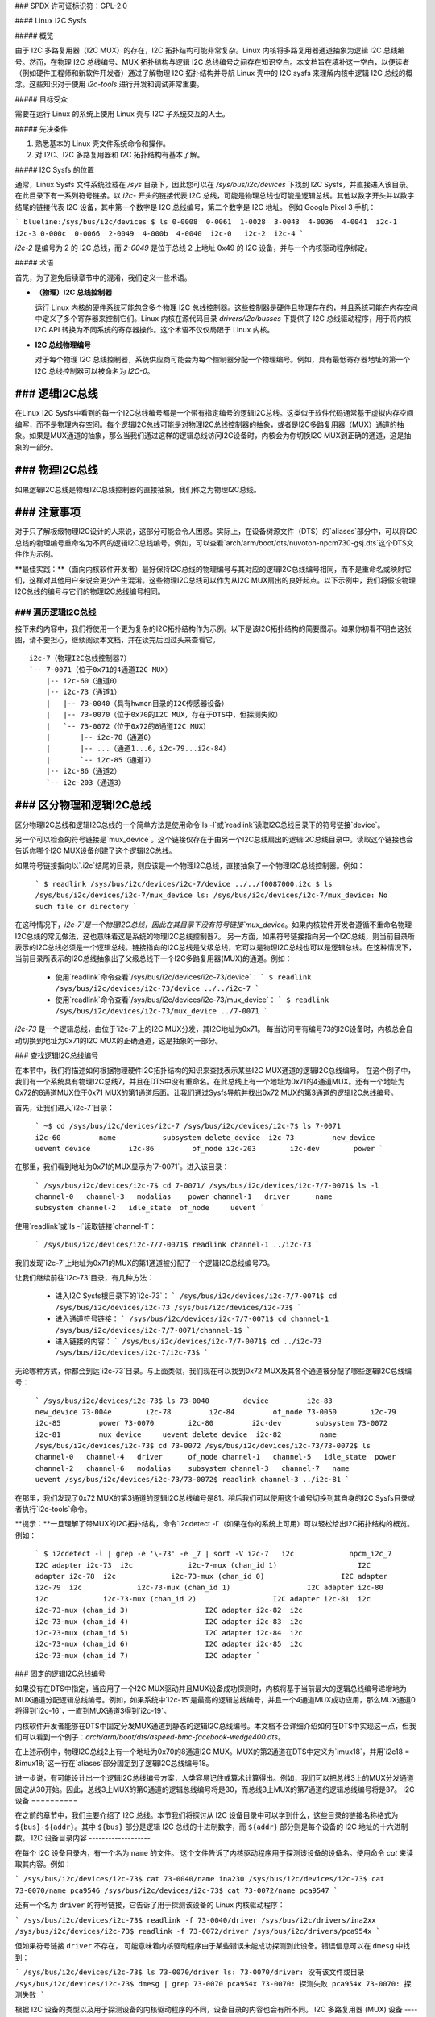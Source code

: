 ### SPDX 许可证标识符：GPL-2.0

#### Linux I2C Sysfs

##### 概览

由于 I2C 多路复用器（I2C MUX）的存在，I2C 拓扑结构可能非常复杂。Linux 内核将多路复用器通道抽象为逻辑 I2C 总线编号。然而，在物理 I2C 总线编号、MUX 拓扑结构与逻辑 I2C 总线编号之间存在知识空白。本文档旨在填补这一空白，以便读者（例如硬件工程师和新软件开发者）通过了解物理 I2C 拓扑结构并导航 Linux 壳中的 I2C sysfs 来理解内核中逻辑 I2C 总线的概念。这些知识对于使用 `i2c-tools` 进行开发和调试非常重要。

##### 目标受众

需要在运行 Linux 的系统上使用 Linux 壳与 I2C 子系统交互的人士。

##### 先决条件

1. 熟悉基本的 Linux 壳文件系统命令和操作。
2. 对 I2C、I2C 多路复用器和 I2C 拓扑结构有基本了解。

##### I2C Sysfs 的位置

通常，Linux Sysfs 文件系统挂载在 `/sys` 目录下，因此您可以在 `/sys/bus/i2c/devices` 下找到 I2C Sysfs，并直接进入该目录。
在此目录下有一系列符号链接。以 `i2c-` 开头的链接代表 I2C 总线，可能是物理总线也可能是逻辑总线。其他以数字开头并以数字结尾的链接代表 I2C 设备，其中第一个数字是 I2C 总线编号，第二个数字是 I2C 地址。
例如 Google Pixel 3 手机：

```
blueline:/sys/bus/i2c/devices $ ls
0-0008  0-0061  1-0028  3-0043  4-0036  4-0041  i2c-1  i2c-3
0-000c  0-0066  2-0049  4-000b  4-0040  i2c-0   i2c-2  i2c-4
```

`i2c-2` 是编号为 2 的 I2C 总线，而 `2-0049` 是位于总线 2 上地址 0x49 的 I2C 设备，并与一个内核驱动程序绑定。

##### 术语

首先，为了避免后续章节中的混淆，我们定义一些术语。

- **（物理）I2C 总线控制器**

  运行 Linux 内核的硬件系统可能包含多个物理 I2C 总线控制器。这些控制器是硬件且物理存在的，并且系统可能在内存空间中定义了多个寄存器来控制它们。Linux 内核在源代码目录 `drivers/i2c/busses` 下提供了 I2C 总线驱动程序，用于将内核 I2C API 转换为不同系统的寄存器操作。这个术语不仅仅局限于 Linux 内核。

- **I2C 总线物理编号**

  对于每个物理 I2C 总线控制器，系统供应商可能会为每个控制器分配一个物理编号。例如，具有最低寄存器地址的第一个 I2C 总线控制器可以被命名为 `I2C-0`。
### 逻辑I2C总线
--------------

在Linux I2C Sysfs中看到的每一个I2C总线编号都是一个带有指定编号的逻辑I2C总线。这类似于软件代码通常基于虚拟内存空间编写，而不是物理内存空间。每个逻辑I2C总线可能是对物理I2C总线控制器的抽象，或者是I2C多路复用器（MUX）通道的抽象。如果是MUX通道的抽象，那么当我们通过这样的逻辑总线访问I2C设备时，内核会为你切换I2C MUX到正确的通道，这是抽象的一部分。

### 物理I2C总线
----------------

如果逻辑I2C总线是物理I2C总线控制器的直接抽象，我们称之为物理I2C总线。

### 注意事项
--------------

对于只了解板级物理I2C设计的人来说，这部分可能会令人困惑。实际上，在设备树源文件（DTS）的`aliases`部分中，可以将I2C总线的物理编号重命名为不同的逻辑I2C总线编号。例如，可以查看`arch/arm/boot/dts/nuvoton-npcm730-gsj.dts`这个DTS文件作为示例。

**最佳实践：**（面向内核软件开发者）最好保持I2C总线的物理编号与其对应的逻辑I2C总线编号相同，而不是重命名或映射它们，这样对其他用户来说会更少产生混淆。这些物理I2C总线可以作为从I2C MUX扇出的良好起点。以下示例中，我们将假设物理I2C总线的编号与它们的物理I2C总线编号相同。

### 遍历逻辑I2C总线
==================

接下来的内容中，我们将使用一个更为复杂的I2C拓扑结构作为示例。以下是该I2C拓扑结构的简要图示。如果你初看不明白这张图，请不要担心，继续阅读本文档，并在读完后回过头来查看它。
::

  i2c-7（物理I2C总线控制器7）
  `-- 7-0071（位于0x71的4通道I2C MUX）
      |-- i2c-60（通道0）
      |-- i2c-73（通道1）
      |   |-- 73-0040（具有hwmon目录的I2C传感器设备）
      |   |-- 73-0070（位于0x70的I2C MUX，存在于DTS中，但探测失败）
      |   `-- 73-0072（位于0x72的8通道I2C MUX）
      |       |-- i2c-78（通道0）
      |       |-- ...（通道1...6，i2c-79...i2c-84）
      |       `-- i2c-85（通道7）
      |-- i2c-86（通道2）
      `-- i2c-203（通道3）

### 区分物理和逻辑I2C总线
----------------------------------------

区分物理I2C总线和逻辑I2C总线的一个简单方法是使用命令`ls -l`或`readlink`读取I2C总线目录下的符号链接`device`。

另一个可以检查的符号链接是`mux_device`。这个链接仅存在于由另一个I2C总线扇出的逻辑I2C总线目录中。读取这个链接也会告诉你哪个I2C MUX设备创建了这个逻辑I2C总线。

如果符号链接指向以`.i2c`结尾的目录，则应该是一个物理I2C总线，直接抽象了一个物理I2C总线控制器。例如：

  ```
  $ readlink /sys/bus/i2c/devices/i2c-7/device
  ../../f0087000.i2c
  $ ls /sys/bus/i2c/devices/i2c-7/mux_device
  ls: /sys/bus/i2c/devices/i2c-7/mux_device: No such file or directory
  ```

在这种情况下，`i2c-7`是一个物理I2C总线，因此在其目录下没有符号链接`mux_device`。如果内核软件开发者遵循不重命名物理I2C总线的常见做法，这也意味着这是系统的物理I2C总线控制器7。
另一方面，如果符号链接指向另一个I2C总线，则当前目录所表示的I2C总线必须是一个逻辑总线。链接指向的I2C总线是父级总线，它可以是物理I2C总线也可以是逻辑总线。在这种情况下，当前目录所表示的I2C总线抽象出了父级总线下一个I2C多路复用器(MUX)的通道。例如：

  * 使用`readlink`命令查看`/sys/bus/i2c/devices/i2c-73/device`：
    ```
    $ readlink /sys/bus/i2c/devices/i2c-73/device
    ../../i2c-7
    ```
  * 使用`readlink`命令查看`/sys/bus/i2c/devices/i2c-73/mux_device`：
    ```
    $ readlink /sys/bus/i2c/devices/i2c-73/mux_device
    ../7-0071
    ```

`i2c-73` 是一个逻辑总线，由位于`i2c-7`上的I2C MUX分发，其I2C地址为0x71。
每当访问带有编号73的I2C设备时，内核总会自动切换到地址为0x71的I2C MUX的正确通道，这是抽象的一部分。

### 查找逻辑I2C总线编号

在本节中，我们将描述如何根据物理硬件I2C拓扑结构的知识来查找表示某些I2C MUX通道的逻辑I2C总线编号。
在这个例子中，我们有一个系统具有物理I2C总线7，并且在DTS中没有重命名。在此总线上有一个地址为0x71的4通道MUX。还有一个地址为0x72的8通道MUX位于0x71 MUX的第1通道后面。让我们通过Sysfs导航并找出0x72 MUX的第3通道的逻辑I2C总线编号。

首先，让我们进入`i2c-7`目录：

  ```
  ~$ cd /sys/bus/i2c/devices/i2c-7
  /sys/bus/i2c/devices/i2c-7$ ls
  7-0071         i2c-60         name           subsystem
  delete_device  i2c-73         new_device     uevent
  device         i2c-86         of_node
  i2c-203        i2c-dev        power
  ```

在那里，我们看到地址为0x71的MUX显示为`7-0071`。进入该目录：

  ```
  /sys/bus/i2c/devices/i2c-7$ cd 7-0071/
  /sys/bus/i2c/devices/i2c-7/7-0071$ ls -l
  channel-0   channel-3   modalias    power
  channel-1   driver      name        subsystem
  channel-2   idle_state  of_node     uevent
  ```

使用`readlink`或`ls -l`读取链接`channel-1`：

  ```
  /sys/bus/i2c/devices/i2c-7/7-0071$ readlink channel-1
  ../i2c-73
  ```

我们发现`i2c-7`上地址为0x71的MUX的第1通道被分配了一个逻辑I2C总线编号73。

让我们继续前往`i2c-73`目录，有几种方法：

  * 进入I2C Sysfs根目录下的`i2c-73`：
    ```
    /sys/bus/i2c/devices/i2c-7/7-0071$ cd /sys/bus/i2c/devices/i2c-73
    /sys/bus/i2c/devices/i2c-73$
    ```
  * 进入通道符号链接：
    ```
    /sys/bus/i2c/devices/i2c-7/7-0071$ cd channel-1
    /sys/bus/i2c/devices/i2c-7/7-0071/channel-1$
    ```
  * 进入链接的内容：
    ```
    /sys/bus/i2c/devices/i2c-7/7-0071$ cd ../i2c-73
    /sys/bus/i2c/devices/i2c-7/i2c-73$
    ```

无论哪种方式，你都会到达`i2c-73`目录。与上面类似，我们现在可以找到0x72 MUX及其各个通道被分配了哪些逻辑I2C总线编号：

  ```
  /sys/bus/i2c/devices/i2c-73$ ls
  73-0040        device         i2c-83         new_device
  73-004e        i2c-78         i2c-84         of_node
  73-0050        i2c-79         i2c-85         power
  73-0070        i2c-80         i2c-dev        subsystem
  73-0072        i2c-81         mux_device     uevent
  delete_device  i2c-82         name
  /sys/bus/i2c/devices/i2c-73$ cd 73-0072
  /sys/bus/i2c/devices/i2c-73/73-0072$ ls
  channel-0   channel-4   driver      of_node
  channel-1   channel-5   idle_state  power
  channel-2   channel-6   modalias    subsystem
  channel-3   channel-7   name        uevent
  /sys/bus/i2c/devices/i2c-73/73-0072$ readlink channel-3
  ../i2c-81
  ```

在那里，我们发现了0x72 MUX的第3通道的逻辑I2C总线编号是81。稍后我们可以使用这个编号切换到其自身的I2C Sysfs目录或者执行`i2c-tools`命令。

**提示：**一旦理解了带MUX的I2C拓扑结构，命令`i2cdetect -l`（如果在你的系统上可用）可以轻松给出I2C拓扑结构的概览。例如：

  ```
  $ i2cdetect -l | grep -e '\-73' -e _7 | sort -V
  i2c-7   i2c             npcm_i2c_7                              I2C adapter
  i2c-73  i2c             i2c-7-mux (chan_id 1)                   I2C adapter
  i2c-78  i2c             i2c-73-mux (chan_id 0)                  I2C adapter
  i2c-79  i2c             i2c-73-mux (chan_id 1)                  I2C adapter
  i2c-80  i2c             i2c-73-mux (chan_id 2)                  I2C adapter
  i2c-81  i2c             i2c-73-mux (chan_id 3)                  I2C adapter
  i2c-82  i2c             i2c-73-mux (chan_id 4)                  I2C adapter
  i2c-83  i2c             i2c-73-mux (chan_id 5)                  I2C adapter
  i2c-84  i2c             i2c-73-mux (chan_id 6)                  I2C adapter
  i2c-85  i2c             i2c-73-mux (chan_id 7)                  I2C adapter
  ```

### 固定的逻辑I2C总线编号

如果没有在DTS中指定，当应用了一个I2C MUX驱动并且MUX设备成功探测时，内核将基于当前最大的逻辑总线编号递增地为MUX通道分配逻辑总线编号。例如，如果系统中`i2c-15`是最高的逻辑总线编号，并且一个4通道MUX成功应用，那么MUX通道0将得到`i2c-16`，一直到MUX通道3得到`i2c-19`。

内核软件开发者能够在DTS中固定分发MUX通道到静态的逻辑I2C总线编号。本文档不会详细介绍如何在DTS中实现这一点，但我们可以看到一个例子：`arch/arm/boot/dts/aspeed-bmc-facebook-wedge400.dts`。

在上述示例中，物理I2C总线2上有一个地址为0x70的8通道I2C MUX。MUX的第2通道在DTS中定义为`imux18`，并用`i2c18 = &imux18;`这一行在`aliases`部分固定到了逻辑I2C总线编号18。

进一步说，有可能设计出一个逻辑I2C总线编号方案，人类容易记住或算术计算得出。例如，我们可以把总线3上的MUX分发通道固定从30开始。因此，总线3上MUX的第0通道的逻辑总线编号将是30，而总线3上MUX的第7通道的逻辑总线编号将是37。
I2C 设备
==========

在之前的章节中，我们主要介绍了 I2C 总线。本节我们将探讨从 I2C 设备目录中可以学到什么，这些目录的链接名称格式为 ``${bus}-${addr}``。其中 ``${bus}`` 部分是逻辑 I2C 总线的十进制数字，而 ``${addr}`` 部分则是每个设备的 I2C 地址的十六进制数。
I2C 设备目录内容
-------------------

在每个 I2C 设备目录内，有一个名为 ``name`` 的文件。
这个文件告诉了内核驱动程序用于探测该设备的设备名。使用命令 `cat` 来读取其内容。例如：

```
/sys/bus/i2c/devices/i2c-73$ cat 73-0040/name
ina230
/sys/bus/i2c/devices/i2c-73$ cat 73-0070/name
pca9546
/sys/bus/i2c/devices/i2c-73$ cat 73-0072/name
pca9547
```

还有一个名为 ``driver`` 的符号链接，它告诉了用于探测该设备的 Linux 内核驱动程序：

```
/sys/bus/i2c/devices/i2c-73$ readlink -f 73-0040/driver
/sys/bus/i2c/drivers/ina2xx
/sys/bus/i2c/devices/i2c-73$ readlink -f 73-0072/driver
/sys/bus/i2c/drivers/pca954x
```

但如果符号链接 ``driver`` 不存在，
可能意味着内核驱动程序由于某些错误未能成功探测到此设备。错误信息可以在 ``dmesg`` 中找到：

```
/sys/bus/i2c/devices/i2c-73$ ls 73-0070/driver
ls: 73-0070/driver: 没有该文件或目录
/sys/bus/i2c/devices/i2c-73$ dmesg | grep 73-0070
pca954x 73-0070: 探测失败
pca954x 73-0070: 探测失败
```

根据 I2C 设备的类型以及用于探测设备的内核驱动程序的不同，设备目录的内容也会有所不同。
I2C 多路复用器 (MUX) 设备
-----------------------

如您之前已经了解到的那样，I2C MUX 设备在其设备目录内会有符号链接 ``channel-*``。
这些符号链接指向它们对应的逻辑 I2C 总线目录：

```
/sys/bus/i2c/devices/i2c-73$ ls -l 73-0072/channel-*
lrwxrwxrwx ... 73-0072/channel-0 -> ../i2c-78
lrwxrwxrwx ... 73-0072/channel-1 -> ../i2c-79
lrwxrwxrwx ... 73-0072/channel-2 -> ../i2c-80
lrwxrwxrwx ... 73-0072/channel-3 -> ../i2c-81
lrwxrwxrwx ... 73-0072/channel-4 -> ../i2c-82
lrwxrwxrwx ... 73-0072/channel-5 -> ../i2c-83
lrwxrwxrwx ... 73-0072/channel-6 -> ../i2c-84
lrwxrwxrwx ... 73-0072/channel-7 -> ../i2c-85
```

I2C 传感器设备 / Hwmon
------------------------

I2C 传感器设备也很常见。如果它们被内核 hwmon（硬件监控）驱动程序成功绑定，您会在 I2C 设备目录内看到一个 ``hwmon`` 目录。继续深入挖掘，您将找到 I2C 传感器设备的 Hwmon Sysfs：

```
/sys/bus/i2c/devices/i2c-73/73-0040/hwmon/hwmon17$ ls
curr1_input        in0_lcrit_alarm    name               subsystem
device             in1_crit           power              uevent
in0_crit           in1_crit_alarm     power1_crit        update_interval
in0_crit_alarm     in1_input          power1_crit_alarm
in0_input          in1_lcrit          power1_input
in0_lcrit          in1_lcrit_alarm    shunt_resistor
```

有关 Hwmon Sysfs 的更多信息，请参阅文档：
```
../hwmon/sysfs-interface.rst
```

在 I2C Sysfs 中实例化 I2C 设备
------------------------------------

请参阅 `instantiating-devices.rst` 文件中的 "方法 4：从用户空间实例化" 部分。
